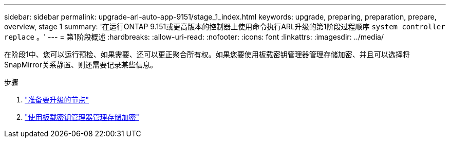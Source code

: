 ---
sidebar: sidebar 
permalink: upgrade-arl-auto-app-9151/stage_1_index.html 
keywords: upgrade, preparing, preparation, prepare, overview, stage 1 
summary: '在运行ONTAP 9.151或更高版本的控制器上使用命令执行ARL升级的第1阶段过程顺序 `system controller replace` 。' 
---
= 第1阶段概述
:hardbreaks:
:allow-uri-read: 
:nofooter: 
:icons: font
:linkattrs: 
:imagesdir: ../media/


[role="lead"]
在阶段1中、您可以运行预检、如果需要、还可以更正聚合所有权。如果您要使用板载密钥管理器管理存储加密、并且可以选择将SnapMirror关系静置、则还需要记录某些信息。

.步骤
. link:prepare_nodes_for_upgrade.html["准备要升级的节点"]
. link:manage_storage_encryption_using_okm.html["使用板载密钥管理器管理存储加密"]

